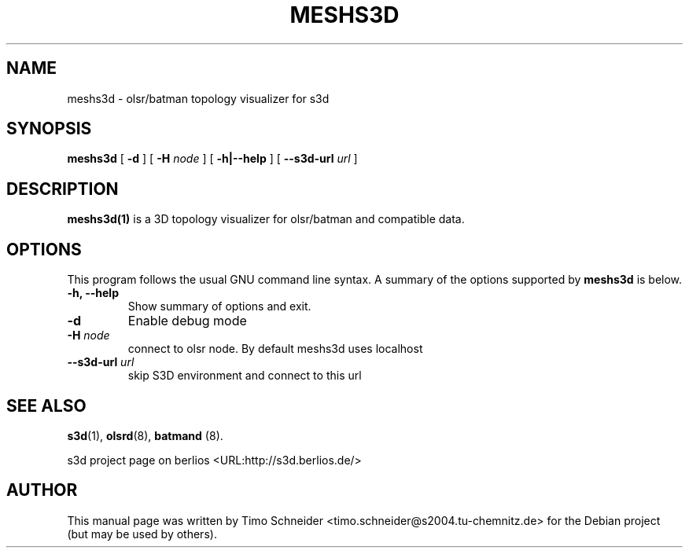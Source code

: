.\" This manpage has been automatically generated by docbook2man 
.\" from a DocBook document.  This tool can be found at:
.\" <http://shell.ipoline.com/~elmert/comp/docbook2X/> 
.\" Please send any bug reports, improvements, comments, patches, 
.\" etc. to Steve Cheng <steve@ggi-project.org>.
.TH "MESHS3D" "1" "10 August 2008" "" ""

.SH NAME
meshs3d \- olsr/batman topology visualizer for s3d
.SH SYNOPSIS

\fBmeshs3d\fR [ \fB-d\fR ] [ \fB-H \fInode\fB\fR ] [ \fB-h|--help\fR ] [ \fB--s3d-url \fIurl\fB\fR ]

.SH "DESCRIPTION"
.PP
\fBmeshs3d(1)\fR is a 3D topology visualizer for olsr/batman and compatible data.
.PP
.SH "OPTIONS"
.PP
This program follows the usual GNU command line syntax. A summary of
the options supported by \fBmeshs3d\fR is below.
.TP
\fB-h, --help \fR
Show summary of options and exit. 
.TP
\fB-d\fR
Enable debug mode 
.TP
\fB-H \fInode\fB\fR
connect to olsr node. By default meshs3d uses localhost
.TP
\fB--s3d-url \fIurl\fB\fR
skip S3D environment and connect to this url 
.SH "SEE ALSO"
.PP
\fBs3d\fR(1), \fBolsrd\fR(8), \fBbatmand\fR (8).
.PP
s3d project page on berlios  <URL:http://s3d.berlios.de/> 
.SH "AUTHOR"
.PP
This manual page was written by Timo Schneider <timo.schneider@s2004.tu-chemnitz.de> 
for the Debian project (but may be used by others).
